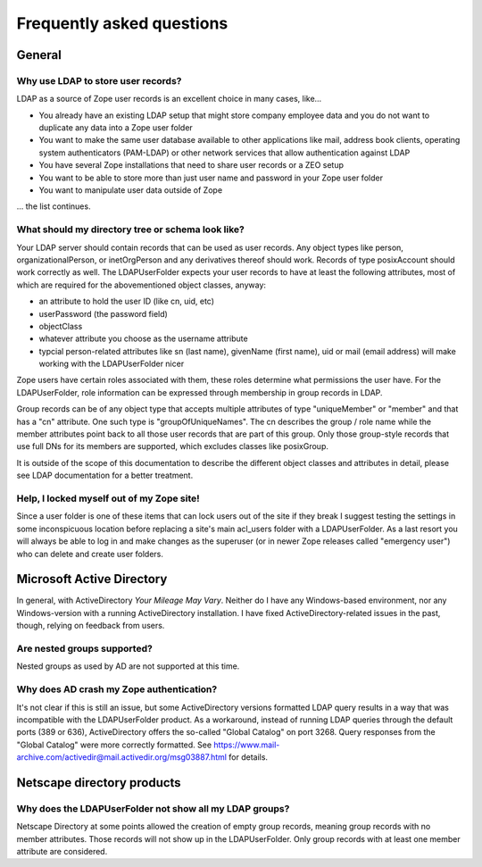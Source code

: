 Frequently asked questions
==========================

General
-------

Why use LDAP to store user records?
~~~~~~~~~~~~~~~~~~~~~~~~~~~~~~~~~~~
LDAP as a source of Zope user records is an excellent choice in many cases,
like...

- You already have an existing LDAP setup that might store company employee
  data and you do not want to duplicate any data into a Zope user folder
- You want to make the same user database available to other applications
  like mail, address book clients, operating system authenticators
  (PAM-LDAP) or other network services that allow authentication against
  LDAP
- You have several Zope installations that need to share user records or a
  ZEO setup
- You want to be able to store more than just user name and password in your
  Zope user folder
- You want to manipulate user data outside of Zope

... the list continues.


What should my directory tree or schema look like?
~~~~~~~~~~~~~~~~~~~~~~~~~~~~~~~~~~~~~~~~~~~~~~~~~~
Your LDAP server should contain records that can be used as user
records. Any object types like person, organizationalPerson,
or inetOrgPerson and any derivatives thereof should work. Records
of type posixAccount should work correctly as well.
The LDAPUserFolder expects your user records to have at least the
following attributes, most of which are required for the
abovementioned object classes, anyway:

- an attribute to hold the user ID (like cn, uid, etc)
- userPassword (the password field)
- objectClass
- whatever attribute you choose as the username attribute
- typcial person-related attributes like sn (last name),
  givenName (first name), uid or mail (email address) will make
  working with the LDAPUserFolder nicer

Zope users have certain roles associated with them, these roles
determine what permissions the user have. For the LDAPUserFolder,
role information can be expressed through membership in group
records in LDAP.

Group records can be of any object type that accepts multiple
attributes of type "uniqueMember" or "member" and that has a
"cn" attribute. One such type is "groupOfUniqueNames". The cn
describes the group / role name while the member attributes point
back to all those user records that are part of this group. Only
those group-style records that use full DNs for its members
are supported, which excludes classes like posixGroup.

It is outside of the scope of this documentation to describe the
different object classes and attributes in detail, please see
LDAP documentation for a better treatment.


Help, I locked myself out of my Zope site!
~~~~~~~~~~~~~~~~~~~~~~~~~~~~~~~~~~~~~~~~~~
Since a user folder is one of these items that can lock users out
of the site if they break I suggest testing the settings in some
inconspicuous location before replacing a site's main acl_users folder
with a LDAPUserFolder.
As a last resort you will always be able to log in and make changes
as the superuser (or in newer Zope releases called "emergency user")
who can delete and create user folders.


Microsoft Active Directory
--------------------------
In general, with ActiveDirectory `Your Mileage May Vary`. Neither do I
have any Windows-based environment, nor any Windows-version with a running
ActiveDirectory installation. I have fixed ActiveDirectory-related issues
in the past, though, relying on feedback from users.


Are nested groups supported?
~~~~~~~~~~~~~~~~~~~~~~~~~~~~
Nested groups as used by AD are not supported at this time.


Why does AD crash my Zope authentication?
~~~~~~~~~~~~~~~~~~~~~~~~~~~~~~~~~~~~~~~~~
It's not clear if this is still an issue, but some ActiveDirectory versions
formatted LDAP query results in a way that was incompatible with the
LDAPUserFolder product. As a workaround, instead of running LDAP queries
through the default ports (389 or 636), ActiveDirectory offers the so-called
"Global Catalog" on port 3268. Query responses from the "Global Catalog"
were more correctly formatted. See
https://www.mail-archive.com/activedir@mail.activedir.org/msg03887.html for
details.


Netscape directory products
---------------------------

Why does the LDAPUserFolder not show all my LDAP groups?
~~~~~~~~~~~~~~~~~~~~~~~~~~~~~~~~~~~~~~~~~~~~~~~~~~~~~~~~
Netscape Directory at some points allowed the creation of empty group
records, meaning group records with no member attributes. Those records
will not show up in the LDAPUserFolder. Only group records with at least
one member attribute are considered.



